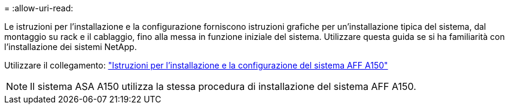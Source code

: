 = 
:allow-uri-read: 


Le istruzioni per l'installazione e la configurazione forniscono istruzioni grafiche per un'installazione tipica del sistema, dal montaggio su rack e il cablaggio, fino alla messa in funzione iniziale del sistema. Utilizzare questa guida se si ha familiarità con l'installazione dei sistemi NetApp.

Utilizzare il collegamento: link:../media/PDF/March_2023_Rev1_AFFA150_ISI.pdf["Istruzioni per l'installazione e la configurazione del sistema AFF A150"^]


NOTE: Il sistema ASA A150 utilizza la stessa procedura di installazione del sistema AFF A150.
